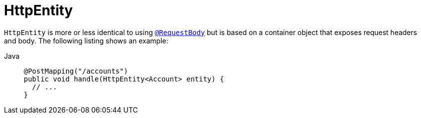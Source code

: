 [[mvc-ann-httpentity]]
= HttpEntity

`HttpEntity` is more or less identical to using xref:web/webmvc/mvc-controller/ann-methods/requestbody.adoc[`@RequestBody`] but is based on a
container object that exposes request headers and body. The following listing shows an example:

[tabs]
======
Java::
+
[source,java,indent=0,subs="verbatim,quotes",role="primary"]
----
@PostMapping("/accounts")
public void handle(HttpEntity<Account> entity) {
  // ...
}
----

======



